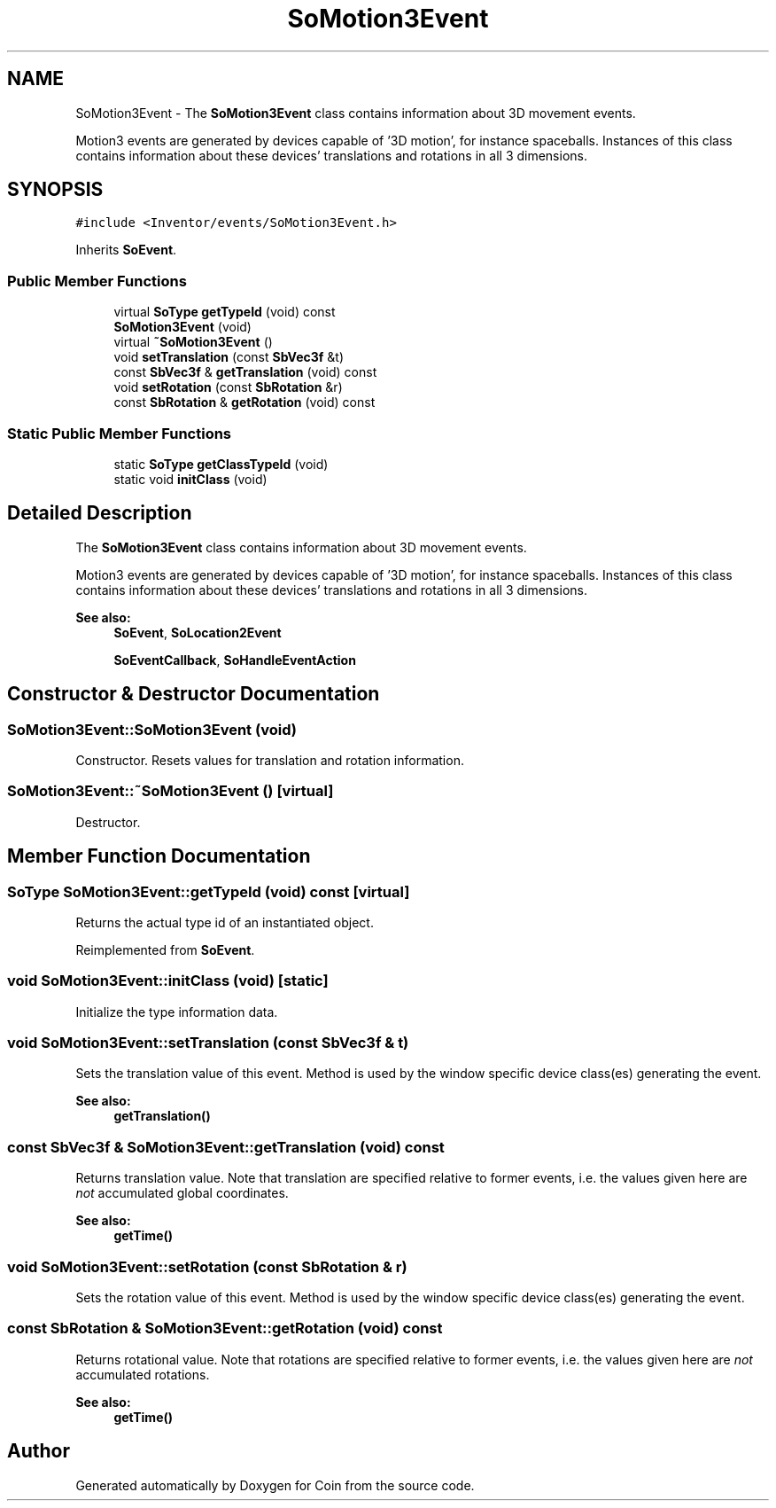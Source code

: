 .TH "SoMotion3Event" 3 "Sun May 28 2017" "Version 4.0.0a" "Coin" \" -*- nroff -*-
.ad l
.nh
.SH NAME
SoMotion3Event \- The \fBSoMotion3Event\fP class contains information about 3D movement events\&.
.PP
Motion3 events are generated by devices capable of '3D motion', for instance spaceballs\&. Instances of this class contains information about these devices' translations and rotations in all 3 dimensions\&.  

.SH SYNOPSIS
.br
.PP
.PP
\fC#include <Inventor/events/SoMotion3Event\&.h>\fP
.PP
Inherits \fBSoEvent\fP\&.
.SS "Public Member Functions"

.in +1c
.ti -1c
.RI "virtual \fBSoType\fP \fBgetTypeId\fP (void) const"
.br
.ti -1c
.RI "\fBSoMotion3Event\fP (void)"
.br
.ti -1c
.RI "virtual \fB~SoMotion3Event\fP ()"
.br
.ti -1c
.RI "void \fBsetTranslation\fP (const \fBSbVec3f\fP &t)"
.br
.ti -1c
.RI "const \fBSbVec3f\fP & \fBgetTranslation\fP (void) const"
.br
.ti -1c
.RI "void \fBsetRotation\fP (const \fBSbRotation\fP &r)"
.br
.ti -1c
.RI "const \fBSbRotation\fP & \fBgetRotation\fP (void) const"
.br
.in -1c
.SS "Static Public Member Functions"

.in +1c
.ti -1c
.RI "static \fBSoType\fP \fBgetClassTypeId\fP (void)"
.br
.ti -1c
.RI "static void \fBinitClass\fP (void)"
.br
.in -1c
.SH "Detailed Description"
.PP 
The \fBSoMotion3Event\fP class contains information about 3D movement events\&.
.PP
Motion3 events are generated by devices capable of '3D motion', for instance spaceballs\&. Instances of this class contains information about these devices' translations and rotations in all 3 dimensions\&. 


.PP
\fBSee also:\fP
.RS 4
\fBSoEvent\fP, \fBSoLocation2Event\fP 
.PP
\fBSoEventCallback\fP, \fBSoHandleEventAction\fP 
.RE
.PP

.SH "Constructor & Destructor Documentation"
.PP 
.SS "SoMotion3Event::SoMotion3Event (void)"
Constructor\&. Resets values for translation and rotation information\&. 
.SS "SoMotion3Event::~SoMotion3Event ()\fC [virtual]\fP"
Destructor\&. 
.SH "Member Function Documentation"
.PP 
.SS "\fBSoType\fP SoMotion3Event::getTypeId (void) const\fC [virtual]\fP"
Returns the actual type id of an instantiated object\&. 
.PP
Reimplemented from \fBSoEvent\fP\&.
.SS "void SoMotion3Event::initClass (void)\fC [static]\fP"
Initialize the type information data\&. 
.SS "void SoMotion3Event::setTranslation (const \fBSbVec3f\fP & t)"
Sets the translation value of this event\&. Method is used by the window specific device class(es) generating the event\&.
.PP
\fBSee also:\fP
.RS 4
\fBgetTranslation()\fP 
.RE
.PP

.SS "const \fBSbVec3f\fP & SoMotion3Event::getTranslation (void) const"
Returns translation value\&. Note that translation are specified relative to former events, i\&.e\&. the values given here are \fInot\fP accumulated global coordinates\&.
.PP
\fBSee also:\fP
.RS 4
\fBgetTime()\fP 
.RE
.PP

.SS "void SoMotion3Event::setRotation (const \fBSbRotation\fP & r)"
Sets the rotation value of this event\&. Method is used by the window specific device class(es) generating the event\&. 
.SS "const \fBSbRotation\fP & SoMotion3Event::getRotation (void) const"
Returns rotational value\&. Note that rotations are specified relative to former events, i\&.e\&. the values given here are \fInot\fP accumulated rotations\&.
.PP
\fBSee also:\fP
.RS 4
\fBgetTime()\fP 
.RE
.PP


.SH "Author"
.PP 
Generated automatically by Doxygen for Coin from the source code\&.

